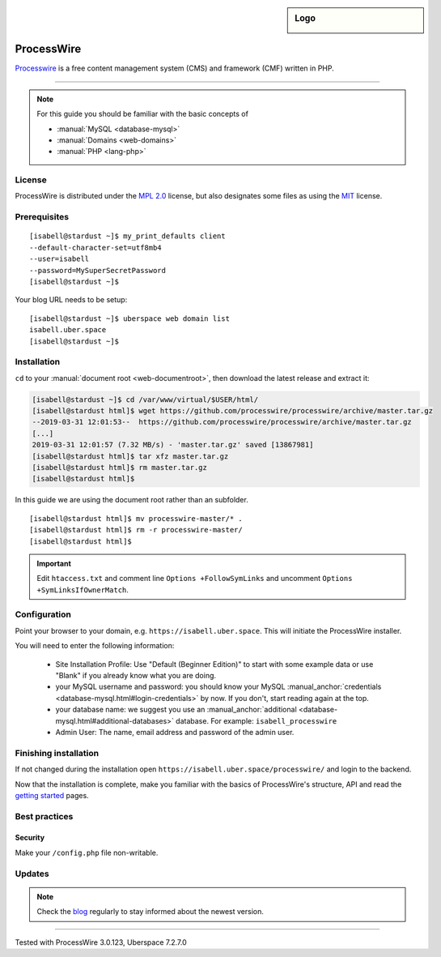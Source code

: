 .. highlight:: console

.. author:: Marco Krage <https://my-azur.de>

.. sidebar:: Logo

  .. image:: _static/images/processwire.svg
      :align: center

###########
ProcessWire
###########

Processwire_ is a free content management system (CMS) and framework (CMF) written in PHP.

----

.. note:: For this guide you should be familiar with the basic concepts of

  * :manual:`MySQL <database-mysql>`
  * :manual:`Domains <web-domains>`
  * :manual:`PHP <lang-php>`

License
=======

ProcessWire is distributed under the `MPL 2.0`_ license, but also designates some files as using the MIT_ license.

Prerequisites
=============

::

 [isabell@stardust ~]$ my_print_defaults client
 --default-character-set=utf8mb4
 --user=isabell
 --password=MySuperSecretPassword
 [isabell@stardust ~]$

Your blog URL needs to be setup:

::

 [isabell@stardust ~]$ uberspace web domain list
 isabell.uber.space
 [isabell@stardust ~]$

Installation
============

``cd`` to your :manual:`document root <web-documentroot>`, then download the latest release and extract it:

.. code-block:: console

 [isabell@stardust ~]$ cd /var/www/virtual/$USER/html/
 [isabell@stardust html]$ wget https://github.com/processwire/processwire/archive/master.tar.gz
 --2019-03-31 12:01:53--  https://github.com/processwire/processwire/archive/master.tar.gz
 [...]
 2019-03-31 12:01:57 (7.32 MB/s) - 'master.tar.gz' saved [13867981]
 [isabell@stardust html]$ tar xfz master.tar.gz
 [isabell@stardust html]$ rm master.tar.gz
 [isabell@stardust html]$

In this guide we are using the document root rather than an subfolder.

::

 [isabell@stardust html]$ mv processwire-master/* .
 [isabell@stardust html]$ rm -r processwire-master/
 [isabell@stardust html]$

.. important:: Edit ``htaccess.txt`` and comment line ``Options +FollowSymLinks`` and uncomment ``Options +SymLinksIfOwnerMatch``.

Configuration
=============

Point your browser to your domain, e.g. ``https://isabell.uber.space``. This will initiate the ProcessWire installer.

You will need to enter the following information:

  * Site Installation Profile: Use "Default (Beginner Edition)" to start with some example data or use "Blank" if you already know what you are doing.
  * your MySQL username and password: you should know your MySQL :manual_anchor:`credentials <database-mysql.html#login-credentials>` by now. If you don't, start reading again at the top.
  * your database name: we suggest you use an :manual_anchor:`additional <database-mysql.html#additional-databases>` database. For example: ``isabell_processwire``
  * Admin User: The name, email address and password of the admin user.


Finishing installation
======================

If not changed during the installation open ``https://isabell.uber.space/processwire/`` and login to the backend.

Now that the installation is complete, make you familiar with the basics of ProcessWire's structure, API and read the `getting started`_ pages.


Best practices
==============

Security
--------

Make your ``/config.php`` file non-writable.



Updates
=======

.. note:: Check the blog_ regularly to stay informed about the newest version.


.. _Processwire: https://processwire.com
.. _MPL 2.0: https://www.mozilla.org/en-US/MPL/2.0/
.. _MIT: https://opensource.org/licenses/MIT
.. _getting started: https://processwire.com/docs/start/
.. _blog: https://processwire.com/blog/

----

Tested with ProcessWire 3.0.123, Uberspace 7.2.7.0

.. author_list::
